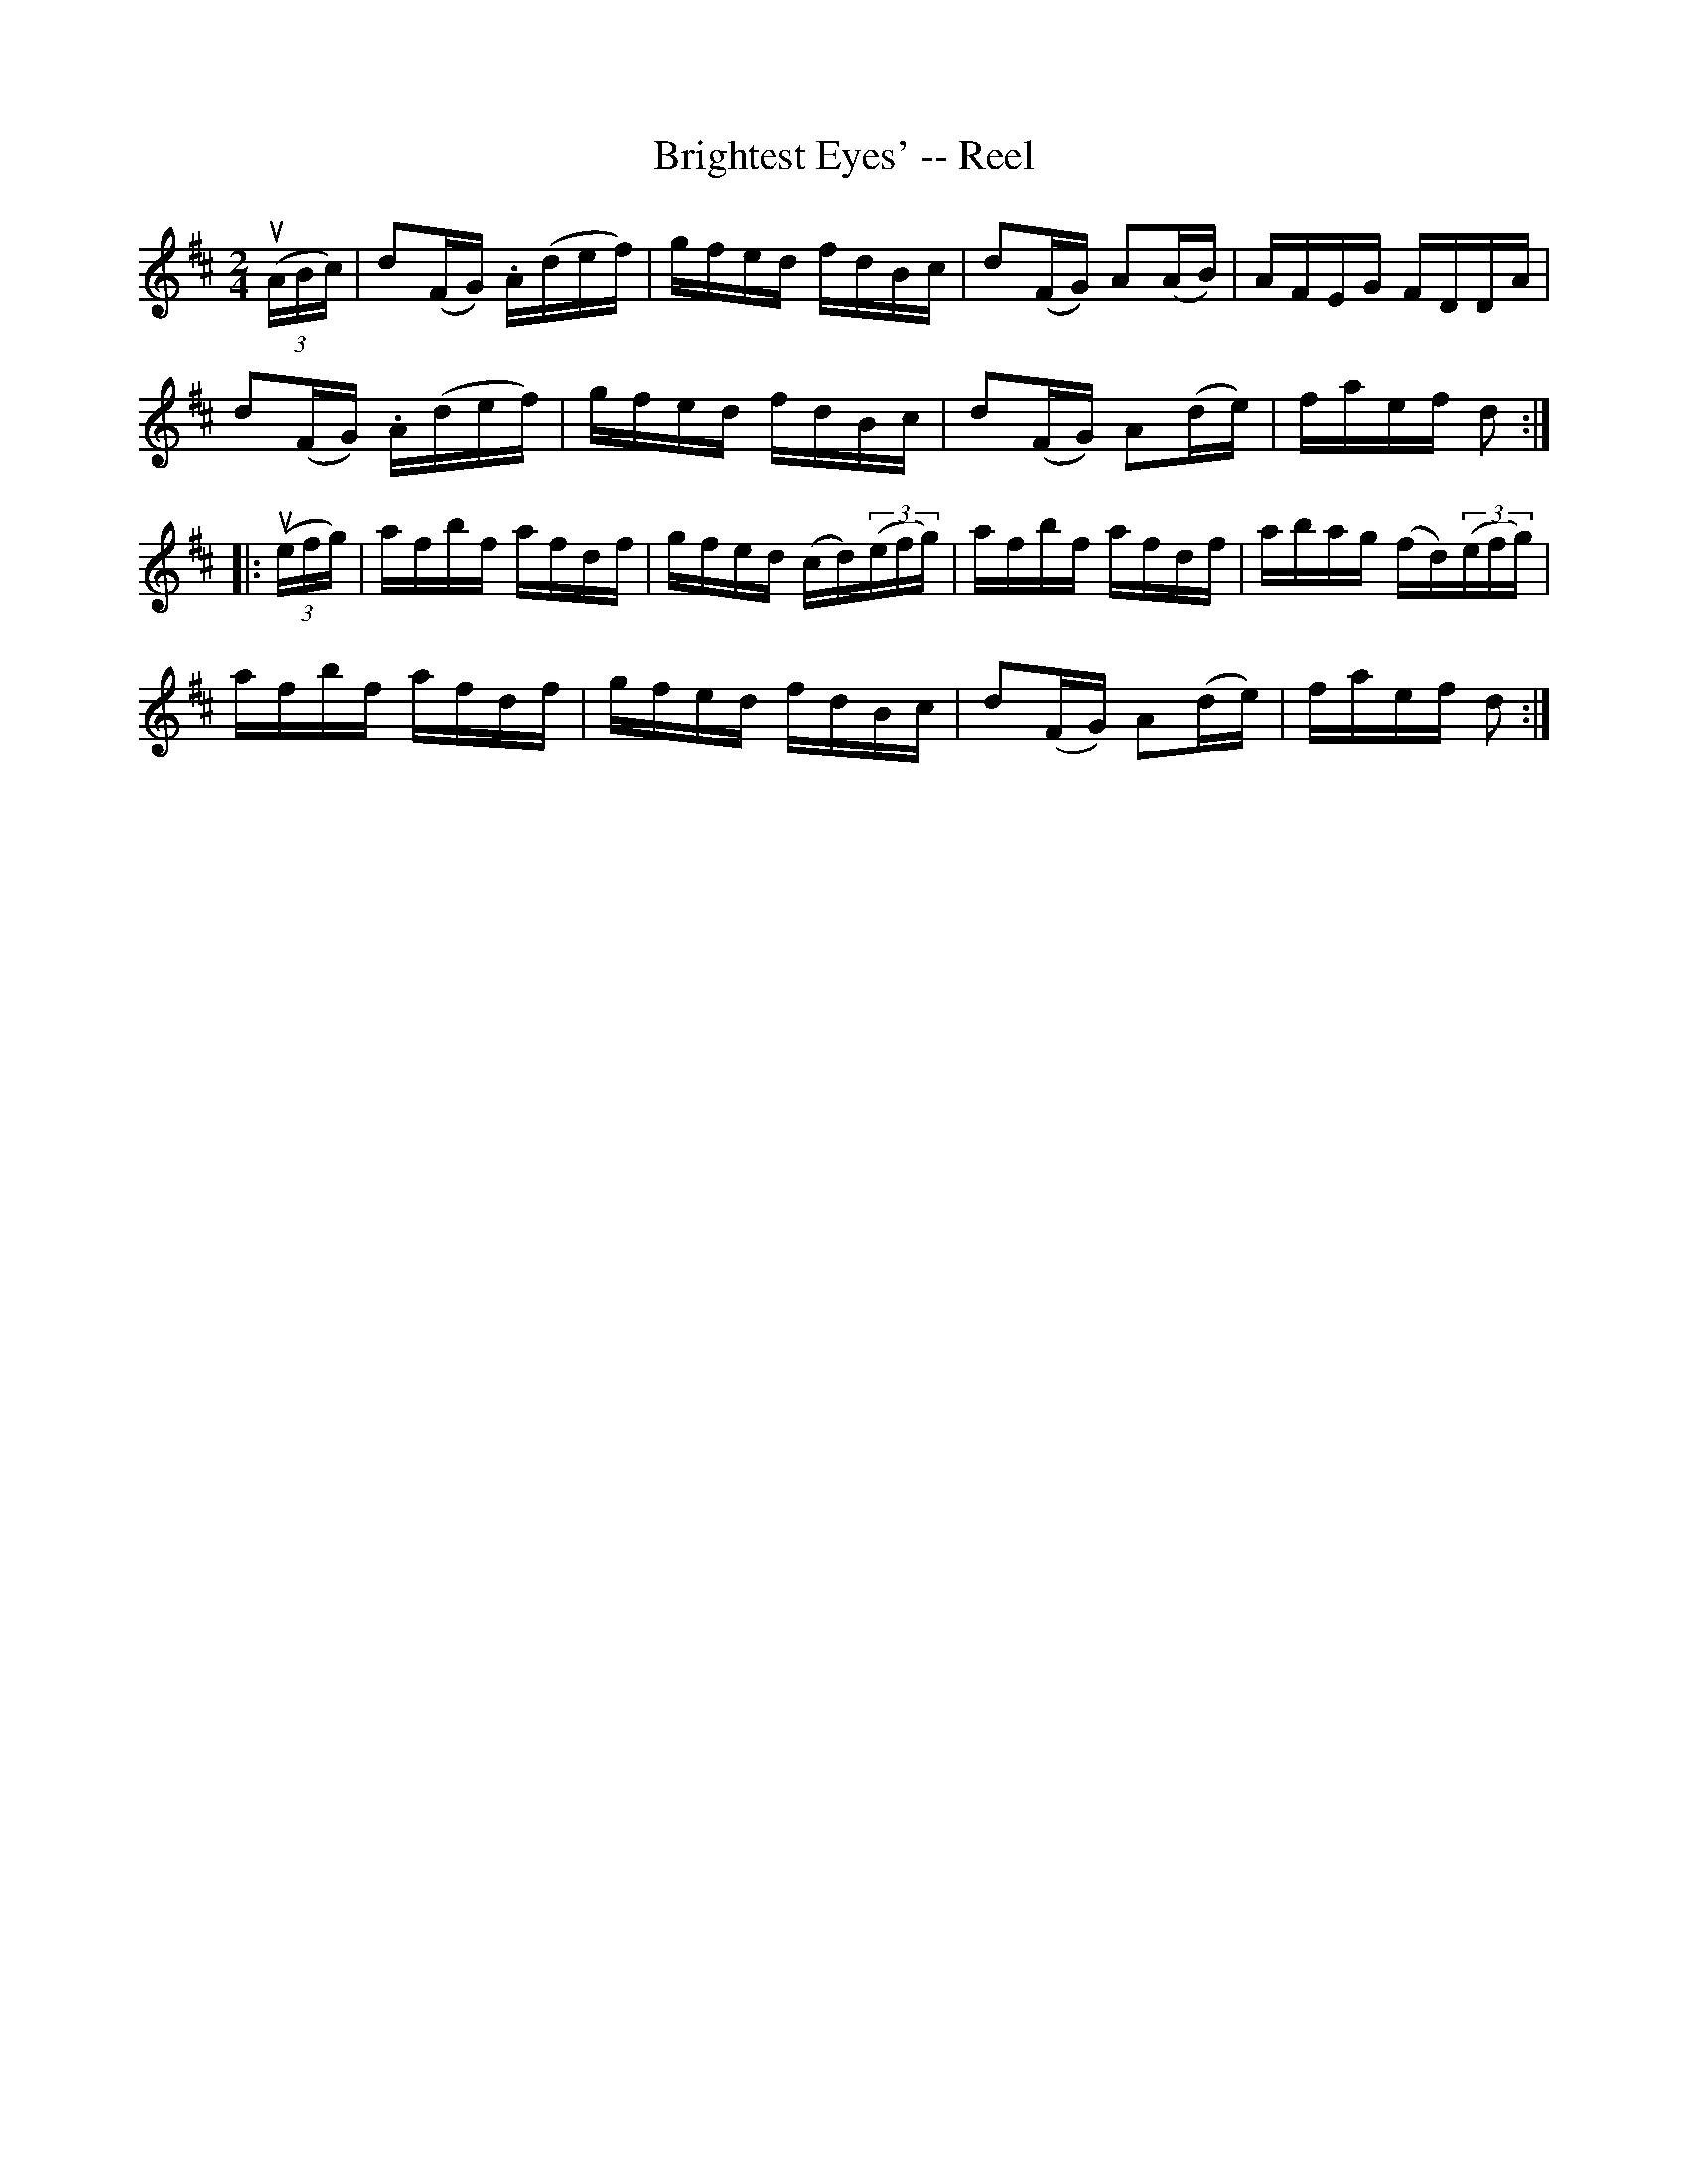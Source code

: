 X:1
T:Brightest Eyes' -- Reel
R:reel
B:Ryan's Mammoth Collection
N: 260
Z: Contributed by Ray Davies,  ray:davies99.freeserve.co.uk
M:2/4
L:1/16
K:D
u((3ABc)|\
d2(FG) .A(def) | gfed fdBc | d2(FG) A2(AB) | AFEG FDDA |
d2(FG) .A(def) | gfed fdBc | d2(FG) A2(de) | faef d2 :|
|:u((3efg)|\
afbf afdf | gfed (cd)((3efg) | afbf afdf |\
abag (fd)((3efg) |
afbf afdf | gfed fdBc | d2(FG) A2(de) | faef d2:|
